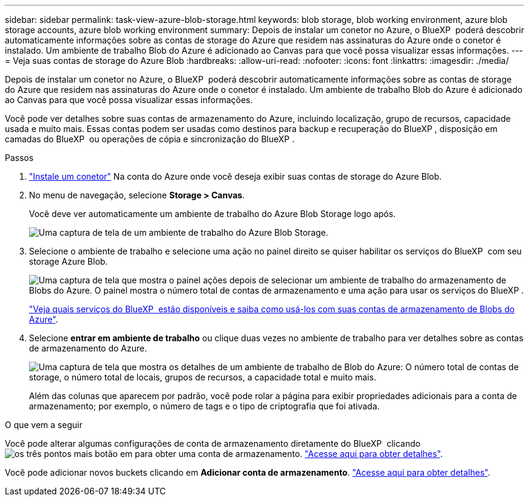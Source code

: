 ---
sidebar: sidebar 
permalink: task-view-azure-blob-storage.html 
keywords: blob storage, blob working environment, azure blob storage accounts, azure blob working environment 
summary: Depois de instalar um conetor no Azure, o BlueXP  poderá descobrir automaticamente informações sobre as contas de storage do Azure que residem nas assinaturas do Azure onde o conetor é instalado. Um ambiente de trabalho Blob do Azure é adicionado ao Canvas para que você possa visualizar essas informações. 
---
= Veja suas contas de storage do Azure Blob
:hardbreaks:
:allow-uri-read: 
:nofooter: 
:icons: font
:linkattrs: 
:imagesdir: ./media/


[role="lead"]
Depois de instalar um conetor no Azure, o BlueXP  poderá descobrir automaticamente informações sobre as contas de storage do Azure que residem nas assinaturas do Azure onde o conetor é instalado. Um ambiente de trabalho Blob do Azure é adicionado ao Canvas para que você possa visualizar essas informações.

Você pode ver detalhes sobre suas contas de armazenamento do Azure, incluindo localização, grupo de recursos, capacidade usada e muito mais. Essas contas podem ser usadas como destinos para backup e recuperação do BlueXP , disposição em camadas do BlueXP  ou operações de cópia e sincronização do BlueXP .

.Passos
. https://docs.netapp.com/us-en/bluexp-setup-admin/task-quick-start-connector-azure.html["Instale um conetor"^] Na conta do Azure onde você deseja exibir suas contas de storage do Azure Blob.
. No menu de navegação, selecione *Storage > Canvas*.
+
Você deve ver automaticamente um ambiente de trabalho do Azure Blob Storage logo após.

+
image:screenshot-azure-blob-we.png["Uma captura de tela de um ambiente de trabalho do Azure Blob Storage."]

. Selecione o ambiente de trabalho e selecione uma ação no painel direito se quiser habilitar os serviços do BlueXP  com seu storage Azure Blob.
+
image:screenshot-azure-blob-actions.png["Uma captura de tela que mostra o painel ações depois de selecionar um ambiente de trabalho do armazenamento de Blobs do Azure. O painel mostra o número total de contas de armazenamento e uma ação para usar os serviços do BlueXP ."]

+
link:task-blob-enable-data-services.html["Veja quais serviços do BlueXP  estão disponíveis e saiba como usá-los com suas contas de armazenamento de Blobs do Azure"].

. Selecione *entrar em ambiente de trabalho* ou clique duas vezes no ambiente de trabalho para ver detalhes sobre as contas de armazenamento do Azure.
+
image:screenshot-azure-blob-details.png["Uma captura de tela que mostra os detalhes de um ambiente de trabalho de Blob do Azure: O número total de contas de storage, o número total de locais, grupos de recursos, a capacidade total e muito mais."]

+
Além das colunas que aparecem por padrão, você pode rolar a página para exibir propriedades adicionais para a conta de armazenamento; por exemplo, o número de tags e o tipo de criptografia que foi ativada.



.O que vem a seguir
Você pode alterar algumas configurações de conta de armazenamento diretamente do BlueXP  clicando image:button-horizontal-more.gif["os três pontos mais botão"] em para obter uma conta de armazenamento. link:task-change-blob-storage-settings.html["Acesse aqui para obter detalhes"].

Você pode adicionar novos buckets clicando em *Adicionar conta de armazenamento*. link:task-add-blob-storage.html["Acesse aqui para obter detalhes"].
